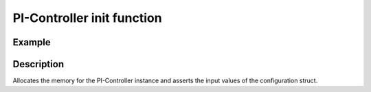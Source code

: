 .. _uz_piController_init:

===========================
PI-Controller init function
===========================

.. doxygenfunction:: uz_PI_Controller_init

Example
=======

.. code-block:: c
  :linenos:
  :caption: Example function call to init a PI-Controller instance. Config according to :ref:`init-function <uz_piController_config>`

  #include "uz_piController.h"
  int main(void) {
     uz_PI_Controller PI_instance = uz_PI_Controller_init(config);
  }

Description
===========

Allocates the memory for the PI-Controller instance and asserts the input values of the configuration struct. 

   


